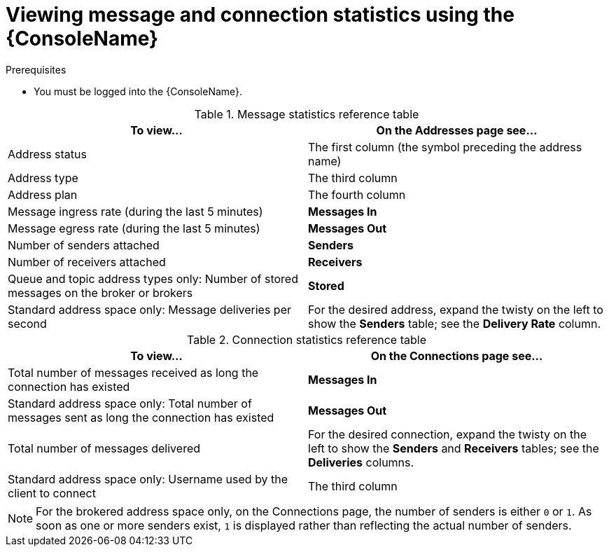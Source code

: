 // Module included in the following assemblies:
//
// assembly-using-console.adoc

[id='ref-view-message-connection-stats-table-{context}']
= Viewing message and connection statistics using the {ConsoleName}

.Prerequisites
* You must be logged into the {ConsoleName}.

.Message statistics reference table
[cols="50%a,50%a",options="header"]
|===
|To view... |On the Addresses page see...
|Address status |The first column (the symbol preceding the address name)
|Address type |The third column
|Address plan |The fourth column
|Message ingress rate (during the last 5 minutes) |*Messages In*
|Message egress rate (during the last 5 minutes) |*Messages Out*
|Number of senders attached |*Senders*
|Number of receivers attached |*Receivers*
|Queue and topic address types only: Number of stored messages on the broker or brokers |*Stored*
|Standard address space only: Message deliveries per second |For the desired address, expand the twisty on the left to show the *Senders* table; see the *Delivery Rate* column.
|===


.Connection statistics reference table
[cols="50%a,50%a",options="header"]
|===
|To view... |On the Connections page see...
|Total number of messages received as long the connection has existed |*Messages In*
|Standard address space only: Total number of messages sent as long the connection has existed |*Messages Out*
|Total number of messages delivered |For the desired connection, expand the twisty on the left to show the *Senders* and *Receivers* tables; see the *Deliveries* columns.
|Standard address space only: Username used by the client to connect |The third column
|===
NOTE: For the brokered address space only, on the Connections page, the number of senders is either `0` or `1`. As soon as one or more senders exist, `1` is displayed rather than reflecting the actual number of senders.

